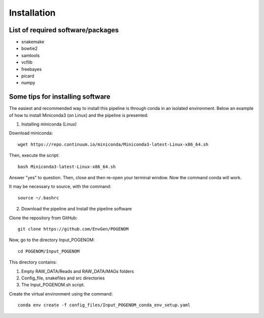 Installation
============

List of required software/packages
^^^^^^^^^^^^^^^^^^^^^^^^^^^^^^^^^^
- snakemake
- bowtie2
- samtools
- vcflib
- freebayes
- picard
- numpy

Some tips for installing software
^^^^^^^^^^^^^^^^^^^^^^^^^^^^^^^^^
The easiest and recommended way to install this pipeline is through conda in an isolated environment.
Below an example of how to install Miniconda3 (on Linux) and the pipeline is presented:

1. Installing miniconda (Linux)

Download miniconda::

    wget https://repo.continuum.io/miniconda/Miniconda3-latest-Linux-x86_64.sh

Then, execute the script::

    bash Miniconda3-latest-Linux-x86_64.sh

Answer "yes" to question. Then, close and then re-open your terminal window. Now the command conda will work.

It may be necessary to source, with the command::

    source ~/.bashrc

2. Download the pipeline and Install the pipeline software

Clone the repository from GitHub::

    git clone https://github.com/EnvGen/POGENOM

Now, go to the directory Input_POGENOM::

    cd POGENOM/Input_POGENOM

This directory contains:

1. Empty RAW_DATA/Reads and RAW_DATA/MAGs folders
2. Config_file, snakefiles and src directories
3. The Input_POGENOM.sh script.

Create the virtual environment using the command::

    conda env create -f config_files/Input_POGENOM_conda_env_setup.yaml

